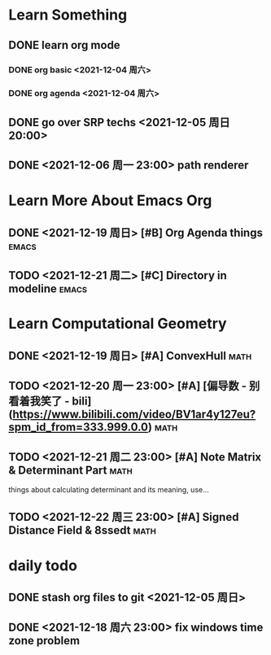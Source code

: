 * Learn Something
** DONE learn org mode
*** DONE org basic <2021-12-04 周六>
*** DONE org agenda <2021-12-04 周六>
** DONE go over SRP techs <2021-12-05 周日 20:00>
** DONE <2021-12-06 周一 23:00> path renderer 

* Learn More About Emacs Org
** DONE <2021-12-19 周日> [#B] Org Agenda things                     :emacs:
** TODO <2021-12-21 周二> [#C] Directory in modeline                 :emacs:
 
* Learn Computational Geometry
** DONE <2021-12-19 周日> [#A] ConvexHull                             :math:
** TODO <2021-12-20 周一 23:00> [#A] [偏导数 - 别看着我笑了 - bili](https://www.bilibili.com/video/BV1ar4y127eu?spm_id_from=333.999.0.0) :math:
** TODO <2021-12-21 周二 23:00> [#A] Note Matrix & Determinant Part   :math:
   things about calculating determinant and its meaning, use...
** TODO <2021-12-22 周三 23:00> [#A] Signed Distance Field & 8ssedt   :math:

* daily todo
** DONE stash org files to git  <2021-12-05 周日>
** DONE <2021-12-18 周六 23:00> fix windows time zone problem 
